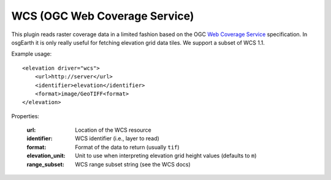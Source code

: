 WCS (OGC Web Coverage Service)
==============================
This plugin reads raster coverage data in a limited fashion based on the
OGC `Web Coverage Service`_ specification. In osgEarth it is only really useful
for fetching elevation grid data tiles. We support a subset of WCS 1.1.

Example usage::

    <elevation driver="wcs">
        <url>http://server</url>
        <identifier>elevation</identifier>
        <format>image/GeoTIFF<format>
    </elevation>
    
Properties:

    :url:            Location of the WCS resource
    :identifier:     WCS identifier (i.e., layer to read)
    :format:         Format of the data to return (usually ``tif``)
    :elevation_unit: Unit to use when interpreting elevation grid height values (defaults to ``m``)
    :range_subset:   WCS range subset string (see the WCS docs)


.. _Web Coverage Service:  http://en.wikipedia.org/wiki/Web_Coverage_Service
